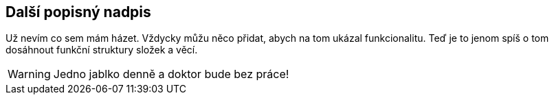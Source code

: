 :moduledir: ..
:attachmentsdir: {moduledir}\attachments
:examplesdir: {moduledir}\examples
:imagesdir: {moduledir}\images
:partialsdir: {moduledir}\partials

== Další popisný nadpis

Už nevím co sem mám házet. Vždycky můžu něco přidat, abych na tom ukázal funkcionalitu. Teď je to jenom spíš o tom dosáhnout funkční struktury složek a věcí.

WARNING: Jedno jablko denně a doktor bude bez práce!

